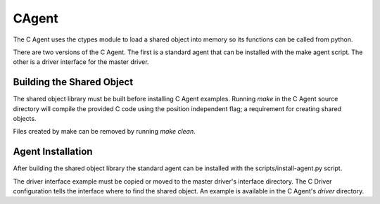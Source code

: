 .. _CAgent:

CAgent
======

The C Agent uses the ctypes module to load a shared object into memory
so its functions can be called from python.

There are two versions of the C Agent. The first is a standard agent that can
be installed with the make agent script. The other is a driver interface for
the master driver.

Building the Shared Object
--------------------------

The shared object library must be built before installing C Agent examples.
Running *make* in the C Agent source directory will compile the provided C code
using the position independent flag; a requirement for creating shared objects.

Files created by make can be removed by running *make clean*.

Agent Installation
------------------

After building the shared object library the standard agent can be installed
with the scripts/install-agent.py script.

The driver interface example must be copied or moved to the master driver's
interface directory. The C Driver configuration tells the interface where to
find the shared object. An example is available in the C Agent's *driver*
directory.
